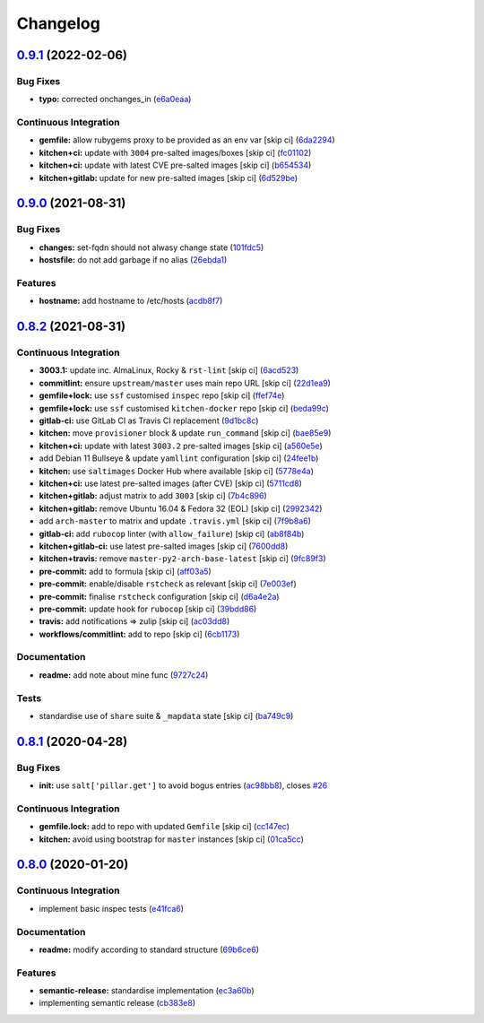 
Changelog
=========

`0.9.1 <https://github.com/saltstack-formulas/hostsfile-formula/compare/v0.9.0...v0.9.1>`_ (2022-02-06)
-----------------------------------------------------------------------------------------------------------

Bug Fixes
^^^^^^^^^


* **typo:** corrected onchanges_in (\ `e6a0eaa <https://github.com/saltstack-formulas/hostsfile-formula/commit/e6a0eaa127091b17a85368e5c836a1843f0c6b88>`_\ )

Continuous Integration
^^^^^^^^^^^^^^^^^^^^^^


* **gemfile:** allow rubygems proxy to be provided as an env var [skip ci] (\ `6da2294 <https://github.com/saltstack-formulas/hostsfile-formula/commit/6da2294eed1d7810ad0b6a3da1ed265cc0d4c77f>`_\ )
* **kitchen+ci:** update with ``3004`` pre-salted images/boxes [skip ci] (\ `fc01102 <https://github.com/saltstack-formulas/hostsfile-formula/commit/fc01102c371c7fe186c2d58ecb09e6aa9a828746>`_\ )
* **kitchen+ci:** update with latest CVE pre-salted images [skip ci] (\ `b654534 <https://github.com/saltstack-formulas/hostsfile-formula/commit/b65453404b34a3f4aac3375112abd8497d4597c7>`_\ )
* **kitchen+gitlab:** update for new pre-salted images [skip ci] (\ `6d529be <https://github.com/saltstack-formulas/hostsfile-formula/commit/6d529be481b2ab8b7cc5aa24931d5f2b96d3b12a>`_\ )

`0.9.0 <https://github.com/saltstack-formulas/hostsfile-formula/compare/v0.8.2...v0.9.0>`_ (2021-08-31)
-----------------------------------------------------------------------------------------------------------

Bug Fixes
^^^^^^^^^


* **changes:** set-fqdn should not alwasy change state (\ `101fdc5 <https://github.com/saltstack-formulas/hostsfile-formula/commit/101fdc5c5d015a5466494f78d5c4cb2773a5c280>`_\ )
* **hostsfile:** do not add garbage if no alias (\ `26ebda1 <https://github.com/saltstack-formulas/hostsfile-formula/commit/26ebda12393234706a1e9f73f713a11d75bbe533>`_\ )

Features
^^^^^^^^


* **hostname:** add hostname to /etc/hosts (\ `acdb8f7 <https://github.com/saltstack-formulas/hostsfile-formula/commit/acdb8f7c4e634920e210ac8cbbd382c8a33c53fd>`_\ )

`0.8.2 <https://github.com/saltstack-formulas/hostsfile-formula/compare/v0.8.1...v0.8.2>`_ (2021-08-31)
-----------------------------------------------------------------------------------------------------------

Continuous Integration
^^^^^^^^^^^^^^^^^^^^^^


* **3003.1:** update inc. AlmaLinux, Rocky & ``rst-lint`` [skip ci] (\ `6acd523 <https://github.com/saltstack-formulas/hostsfile-formula/commit/6acd5236ca035952b7289a71143c705a0f7a9d82>`_\ )
* **commitlint:** ensure ``upstream/master`` uses main repo URL [skip ci] (\ `22d1ea9 <https://github.com/saltstack-formulas/hostsfile-formula/commit/22d1ea9addf65319b4602e5a7dfd458f1ab64933>`_\ )
* **gemfile+lock:** use ``ssf`` customised ``inspec`` repo [skip ci] (\ `ffef74e <https://github.com/saltstack-formulas/hostsfile-formula/commit/ffef74ef9d5626de4c0f8ead41453fd43b3e8738>`_\ )
* **gemfile+lock:** use ``ssf`` customised ``kitchen-docker`` repo [skip ci] (\ `beda99c <https://github.com/saltstack-formulas/hostsfile-formula/commit/beda99cd87f43646be5d2303c5e295278e2e78da>`_\ )
* **gitlab-ci:** use GitLab CI as Travis CI replacement (\ `9d1bc8c <https://github.com/saltstack-formulas/hostsfile-formula/commit/9d1bc8c22e4064a8c2c92cae32cab045550e8486>`_\ )
* **kitchen:** move ``provisioner`` block & update ``run_command`` [skip ci] (\ `bae85e9 <https://github.com/saltstack-formulas/hostsfile-formula/commit/bae85e95d223105fdccc4c5ab3cfc742f5a46866>`_\ )
* **kitchen+ci:** update with latest ``3003.2`` pre-salted images [skip ci] (\ `a560e5e <https://github.com/saltstack-formulas/hostsfile-formula/commit/a560e5e98b1a6bf30fa43c012dbcde996133ea87>`_\ )
* add Debian 11 Bullseye & update ``yamllint`` configuration [skip ci] (\ `24fee1b <https://github.com/saltstack-formulas/hostsfile-formula/commit/24fee1be0264365993e2f0e293a3aa97b9d52d05>`_\ )
* **kitchen:** use ``saltimages`` Docker Hub where available [skip ci] (\ `5778e4a <https://github.com/saltstack-formulas/hostsfile-formula/commit/5778e4a4b0e0e3eb381340d8a4f51e372f8c3e1b>`_\ )
* **kitchen+ci:** use latest pre-salted images (after CVE) [skip ci] (\ `5711cd8 <https://github.com/saltstack-formulas/hostsfile-formula/commit/5711cd81b6b8934f585b4fa944c84b2c124479b2>`_\ )
* **kitchen+gitlab:** adjust matrix to add ``3003`` [skip ci] (\ `7b4c896 <https://github.com/saltstack-formulas/hostsfile-formula/commit/7b4c896f91737e530e960ecefee67ef59b109d27>`_\ )
* **kitchen+gitlab:** remove Ubuntu 16.04 & Fedora 32 (EOL) [skip ci] (\ `2992342 <https://github.com/saltstack-formulas/hostsfile-formula/commit/2992342f2b3c91f4e98d51db92b6847cb556b829>`_\ )
* add ``arch-master`` to matrix and update ``.travis.yml`` [skip ci] (\ `7f9b8a6 <https://github.com/saltstack-formulas/hostsfile-formula/commit/7f9b8a6f840095737a60e9ce3a26db7992e196ad>`_\ )
* **gitlab-ci:** add ``rubocop`` linter (with ``allow_failure``\ ) [skip ci] (\ `ab8f84b <https://github.com/saltstack-formulas/hostsfile-formula/commit/ab8f84bae8ac4a7872d0c74aecac9c46f736f62e>`_\ )
* **kitchen+gitlab-ci:** use latest pre-salted images [skip ci] (\ `7600dd8 <https://github.com/saltstack-formulas/hostsfile-formula/commit/7600dd8795a2ac149ffd8d734a690b9feb0f74bd>`_\ )
* **kitchen+travis:** remove ``master-py2-arch-base-latest`` [skip ci] (\ `9fc89f3 <https://github.com/saltstack-formulas/hostsfile-formula/commit/9fc89f3c1caae545698391eb382f568243e2d0b1>`_\ )
* **pre-commit:** add to formula [skip ci] (\ `aff03a5 <https://github.com/saltstack-formulas/hostsfile-formula/commit/aff03a51f55e704df7d1ceca5d654edcf9f30c86>`_\ )
* **pre-commit:** enable/disable ``rstcheck`` as relevant [skip ci] (\ `7e003ef <https://github.com/saltstack-formulas/hostsfile-formula/commit/7e003ef1e9fe0726cb7c9ce9d6fd7537a1351ece>`_\ )
* **pre-commit:** finalise ``rstcheck`` configuration [skip ci] (\ `d6a4e2a <https://github.com/saltstack-formulas/hostsfile-formula/commit/d6a4e2af9960ee2dd3bc7602ac85c33f4063ea81>`_\ )
* **pre-commit:** update hook for ``rubocop`` [skip ci] (\ `39bdd86 <https://github.com/saltstack-formulas/hostsfile-formula/commit/39bdd868685b80151c880ccadc3a00b1acc2ec53>`_\ )
* **travis:** add notifications => zulip [skip ci] (\ `ac03dd8 <https://github.com/saltstack-formulas/hostsfile-formula/commit/ac03dd8862bdac3bc0bfd43f5449c529155abe7b>`_\ )
* **workflows/commitlint:** add to repo [skip ci] (\ `6cb1173 <https://github.com/saltstack-formulas/hostsfile-formula/commit/6cb117394d2342ff25f9688f6b8f788c15a5572e>`_\ )

Documentation
^^^^^^^^^^^^^


* **readme:** add note about mine func (\ `9727c24 <https://github.com/saltstack-formulas/hostsfile-formula/commit/9727c24b4e6188ffe78256d0b70ac102543077bd>`_\ )

Tests
^^^^^


* standardise use of ``share`` suite & ``_mapdata`` state [skip ci] (\ `ba749c9 <https://github.com/saltstack-formulas/hostsfile-formula/commit/ba749c9399eb2caec838f8234fb9483f737d6678>`_\ )

`0.8.1 <https://github.com/saltstack-formulas/hostsfile-formula/compare/v0.8.0...v0.8.1>`_ (2020-04-28)
-----------------------------------------------------------------------------------------------------------

Bug Fixes
^^^^^^^^^


* **init:** use ``salt['pillar.get']`` to avoid bogus entries (\ `ac98bb8 <https://github.com/saltstack-formulas/hostsfile-formula/commit/ac98bb84d7492c1420557ffb0ae09855199f1b12>`_\ ), closes `#26 <https://github.com/saltstack-formulas/hostsfile-formula/issues/26>`_

Continuous Integration
^^^^^^^^^^^^^^^^^^^^^^


* **gemfile.lock:** add to repo with updated ``Gemfile`` [skip ci] (\ `cc147ec <https://github.com/saltstack-formulas/hostsfile-formula/commit/cc147ec0e72f0a4b9014d001e008216de13eb208>`_\ )
* **kitchen:** avoid using bootstrap for ``master`` instances [skip ci] (\ `01ca5cc <https://github.com/saltstack-formulas/hostsfile-formula/commit/01ca5cc62af94aff2116190f85a5539c709701ce>`_\ )

`0.8.0 <https://github.com/saltstack-formulas/hostsfile-formula/compare/v0.7.1...v0.8.0>`_ (2020-01-20)
-----------------------------------------------------------------------------------------------------------

Continuous Integration
^^^^^^^^^^^^^^^^^^^^^^


* implement basic inspec tests (\ `e41fca6 <https://github.com/saltstack-formulas/hostsfile-formula/commit/e41fca66b0cad1bd9e3a1c8f817e307fdb6641eb>`_\ )

Documentation
^^^^^^^^^^^^^


* **readme:** modify according to standard structure (\ `69b6ce6 <https://github.com/saltstack-formulas/hostsfile-formula/commit/69b6ce60c17f9370ec9d95134320289da724d890>`_\ )

Features
^^^^^^^^


* **semantic-release:** standardise implementation (\ `ec3a60b <https://github.com/saltstack-formulas/hostsfile-formula/commit/ec3a60b13092f41976e0c963ecd2c6b458be558f>`_\ )
* implementing semantic release (\ `cb383e8 <https://github.com/saltstack-formulas/hostsfile-formula/commit/cb383e8367af656d0e47ad38543f0f30e61c9336>`_\ )
